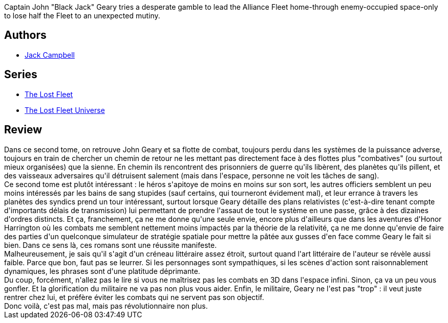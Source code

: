 :jbake-type: post
:jbake-status: published
:jbake-title: Téméraire (La Flotte perdue, #2)
:jbake-tags:  guerre, mort, rayon-emprunt, space-opera, voyage,_année_2012,_mois_mai,_note_3,rayon-imaginaire,read
:jbake-date: 2012-05-15
:jbake-depth: ../../
:jbake-uri: goodreads/books/9782841724444.adoc
:jbake-bigImage: https://i.gr-assets.com/images/S/compressed.photo.goodreads.com/books/1336318715l/13636423._SX98_.jpg
:jbake-smallImage: https://i.gr-assets.com/images/S/compressed.photo.goodreads.com/books/1336318715l/13636423._SX50_.jpg
:jbake-source: https://www.goodreads.com/book/show/13636423
:jbake-style: goodreads goodreads-book

++++
<div class="book-description">
Captain John "Black Jack" Geary tries a desperate gamble to lead the Alliance Fleet home-through enemy-occupied space-only to lose half the Fleet to an unexpected mutiny. <br />
</div>
++++


## Authors
* link:../authors/55547.html[Jack Campbell]

## Series
* link:../series/The_Lost_Fleet.html[The Lost Fleet]
* link:../series/The_Lost_Fleet_Universe.html[The Lost Fleet Universe]

## Review

++++
Dans ce second tome, on retrouve John Geary et sa flotte de combat, toujours perdu dans les systèmes de la puissance adverse, toujours en train de chercher un chemin de retour ne les mettant pas directement face à des flottes plus "combatives" (ou surtout mieux organisées) que la sienne. En chemin ils rencontrent des prisonniers de guerre qu'ils libèrent, des planètes qu'ils pillent, et des vaisseaux adversaires qu'il détruisent salement (mais dans l'espace, personne ne voit les tâches de sang).<br/>Ce second tome est plutôt intéressant : le héros s'apitoye de moins en moins sur son sort, les autres officiers semblent un peu moins intéressés par les bains de sang stupides (sauf certains, qui tourneront évidement mal), et leur errance à travers les planètes des syndics prend un tour intéressant, surtout lorsque Geary détaille des plans relativistes (c'est-à-dire tenant compte d'importants délais de transmission) lui permettant de prendre l'assaut de tout le système en une passe, grâce à des dizaines d'ordres distincts. Et ça, franchement, ça ne me donne qu'une seule envie, encore plus d'ailleurs que dans les aventures d'Honor Harrington où les combats me semblent nettement moins impactés par la théorie de la relativité, ça ne me donne qu'envie de faire des parties d'un quelconque simulateur de stratégie spatiale pour mettre la pâtée aux gusses d'en face comme Geary le fait si bien. Dans ce sens là, ces romans sont une réussite manifeste.<br/>Malheureusement, je sais qu'il s'agit d'un créneau littéraire assez étroit, surtout quand l'art littéraire de l'auteur se révèle aussi faible. Parce que bon, faut pas se leurrer. Si les personnages sont sympathiques, si les scènes d'action sont raisonnablement dynamiques, les phrases sont d'une platitude déprimante.<br/>Du coup, forcément, n'allez pas le lire si vous ne maîtrisez pas les combats en 3D dans l'espace infini. Sinon, ça va un peu vous gonfler. Et la glorification du militaire ne va pas non plus vous aider. Enfin, le militaire, Geary ne l'est pas "trop" : il veut juste rentrer chez lui, et préfère éviter les combats qui ne servent pas son objectif.<br/>Donc voilà, c'est pas mal, mais pas révolutionnaire non plus.
++++